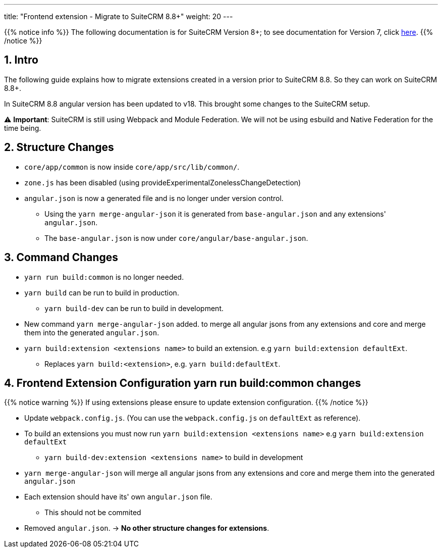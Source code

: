 ---
title: "Frontend extension - Migrate to SuiteCRM 8.8+"
weight: 20
---

:imagesdir: /images/en/8.x/developer/extensions/front-end/migration

{{% notice info %}}
The following documentation is for SuiteCRM Version 8+; to see documentation for Version 7, click link:../../../../../../developer/introduction[here].
{{% /notice %}}


== 1. Intro

The following guide explains how to migrate extensions created in a version prior to SuiteCRM 8.8. So they can work on SuiteCRM 8.8+.

In SuiteCRM 8.8 angular version has been updated to v18. This brought some changes to the SuiteCRM setup.

⚠️ *Important*: SuiteCRM is still using Webpack and Module Federation. We will not be using esbuild and Native Federation for the time being.

== 2. Structure Changes

* `core/app/common` is now inside `core/app/src/lib/common/`.
* `zone.js` has been disabled (using provideExperimentalZonelessChangeDetection)
* `angular.json` is now a generated file and is no longer under version control.
** Using the `yarn merge-angular-json` it is generated from `base-angular.json` and any extensions' `angular.json`.
** The `base-angular.json` is now under `core/angular/base-angular.json`.


== 3. Command Changes

* `yarn run build:common` is no longer needed.
* `yarn build` can be run to build in production.
** `yarn build-dev` can be run to build in development.
* New command `yarn merge-angular-json` added. to merge all angular jsons from any extensions and core and merge them into the generated `angular.json`.
* `yarn build:extension <extensions name>` to build an extension. e.g `yarn build:extension defaultExt`.
** Replaces `yarn build:<extension>`, e.g. `yarn build:defaultExt`.

== 4. Frontend Extension Configuration yarn run build:common changes

{{% notice warning %}}
If using extensions please ensure to update extension configuration.
{{% /notice %}}

* Update `webpack.config.js`. (You can use the `webpack.config.js` on `defaultExt` as reference).
* To build an extensions you must now run `yarn build:extension <extensions name>` e.g `yarn build:extension defaultExt`
** `yarn build-dev:extension <extensions name>` to build in development
* `yarn merge-angular-json` will merge all angular jsons from any extensions and core and merge them into the generated `angular.json`
* Each extension should have its' own `angular.json` file.
** This should not be commited
* Removed `angular.json`. -> *No other structure changes for extensions*.
